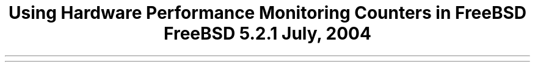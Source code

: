 .\" Copyright (c) 2004 Joseph Koshy.
.\"
.\" Redistribution and use in source and binary forms, with or without
.\" modification, are permitted provided that the following conditions
.\" are met:
.\" 1. Redistributions of source code must retain the above copyright
.\"    notice, this list of conditions and the following disclaimer.
.\" 2. Redistributions in binary form must reproduce the above copyright
.\"    notice, this list of conditions and the following disclaimer in the
.\"    documentation and/or other materials provided with the distribution.
.\"
.\" THIS SOFTWARE IS PROVIDED BY JOSEPH KOSHY AND CONTRIBUTORS ``AS IS'' AND
.\" ANY EXPRESS OR IMPLIED WARRANTIES, INCLUDING, BUT NOT LIMITED TO, THE
.\" IMPLIED WARRANTIES OF MERCHANTABILITY AND FITNESS FOR A PARTICULAR PURPOSE
.\" ARE DISCLAIMED.  IN NO EVENT SHALL JOSEPH KOSHY OR CONTRIBUTORS BE LIABLE
.\" FOR ANY DIRECT, INDIRECT, INCIDENTAL, SPECIAL, EXEMPLARY, OR CONSEQUENTIAL
.\" DAMAGES (INCLUDING, BUT NOT LIMITED TO, PROCUREMENT OF SUBSTITUTE GOODS
.\" OR SERVICES; LOSS OF USE, DATA, OR PROFITS; OR BUSINESS INTERRUPTION)
.\" HOWEVER CAUSED AND ON ANY THEORY OF LIABILITY, WHETHER IN CONTRACT, STRICT
.\" LIABILITY, OR TORT (INCLUDING NEGLIGENCE OR OTHERWISE) ARISING IN ANY WAY
.\" OUT OF THE USE OF THIS SOFTWARE, EVEN IF ADVISED OF THE POSSIBILITY OF
.\" SUCH DAMAGE.
.\"
.\" $FreeBSD: projects/vps/share/doc/papers/hwpmc/hwpmc.ms 145256 2005-04-19 04:01:25Z jkoshy $
.\"
.OH '''Using Hardware Performance Monitoring Counters'
.EH 'HWPMC'''
.TL
Using Hardware Performance Monitoring Counters in FreeBSD
.sp
\s-2FreeBSD 5.2.1\s+2
.sp
\fRJuly, 2004\fR
.PP

